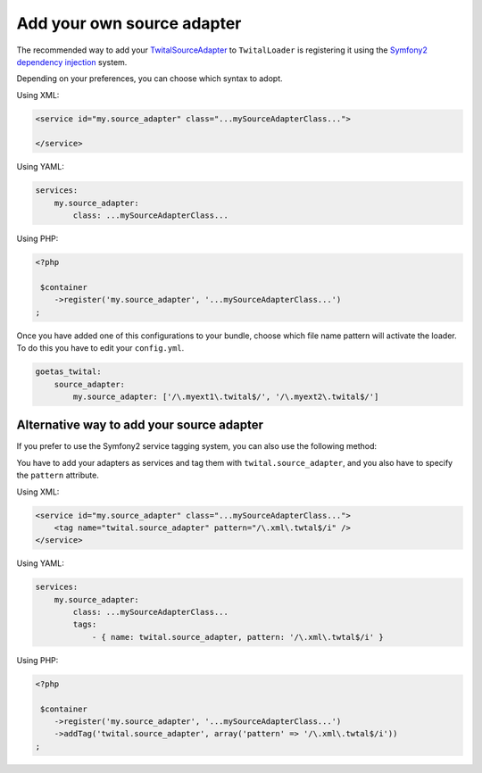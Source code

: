 Add your own source adapter
###########################


The recommended way to add your TwitalSourceAdapter_ to ``TwitalLoader`` is registering it using the 
`Symfony2 dependency injection <http://symfony.com/doc/current/components/dependency_injection/index.html>`__ system.

Depending on your preferences, you can choose which syntax to adopt.

Using XML:

.. code-block:: xml

    <service id="my.source_adapter" class="...mySourceAdapterClass...">
        
    </service>
    
Using YAML:

.. code-block:: yaml

    services:
        my.source_adapter:
            class: ...mySourceAdapterClass...                   

Using PHP:

.. code-block:: php
    
    <?php
    
     $container
        ->register('my.source_adapter', '...mySourceAdapterClass...')
    ;

    
Once you have added one of this configurations to your bundle, choose which 
file name pattern will activate the loader. To do this you have to edit your ``config.yml``. 

.. code-block:: yaml

    goetas_twital:
        source_adapter:
            my.source_adapter: ['/\.myext1\.twital$/', '/\.myext2\.twital$/']
            
Alternative way to add your source adapter            
------------------------------------------

If you prefer to use the Symfony2 service tagging system, you can also use the following method:

You have to add your adapters as services and tag them with ``twital.source_adapter``, 
and you also have to specify the ``pattern`` attribute.
 
Using XML:

.. code-block:: xml

    <service id="my.source_adapter" class="...mySourceAdapterClass...">
        <tag name="twital.source_adapter" pattern="/\.xml\.twtal$/i" />
    </service>
    
Using YAML:

.. code-block:: yaml

    services:
        my.source_adapter:
            class: ...mySourceAdapterClass...
            tags:
                - { name: twital.source_adapter, pattern: '/\.xml\.twtal$/i' }
                   

Using PHP:

.. code-block:: php
    
    <?php
    
     $container
        ->register('my.source_adapter', '...mySourceAdapterClass...')
        ->addTag('twital.source_adapter', array('pattern' => '/\.xml\.twtal$/i'))
    ;

        
.. _`TwitalSourceAdapter`: http://twital.readthedocs.org/en/latest/api.html#creating-a-sourceadpater   
